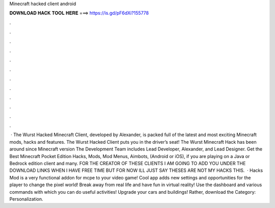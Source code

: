 Minecraft hacked client android

𝐃𝐎𝐖𝐍𝐋𝐎𝐀𝐃 𝐇𝐀𝐂𝐊 𝐓𝐎𝐎𝐋 𝐇𝐄𝐑𝐄 ===> https://is.gd/pF6dXi?155778

.

.

.

.

.

.

.

.

.

.

.

.

 · The Wurst Hacked Minecraft Client, developed by Alexander, is packed full of the latest and most exciting Minecraft mods, hacks and features. The Wurst Hacked Client puts you in the driver’s seat! The Wurst Minecraft Hack has been around since Minecraft version The Development Team includes Lead Developer, Alexander, and Lead Designer. Get the Best Minecraft Pocket Edition Hacks, Mods, Mod Menus, Aimbots, (Android or iOS), if you are playing on a Java or Bedrock edition client and many. FOR THE CREATOR OF THESE CLIENTS I AM GOING TO ADD YOU UNDER THE DOWNLOAD LINKS WHEN I HAVE FREE TIME BUT FOR NOW ILL JUST SAY THESES ARE NOT MY HACKS THIS.  · Hacks Mod is a very functional addon for mcpe to your video game! Cool app adds new settings and opportunities for the player to change the pixel world! Break away from real life and have fun in virtual reality! Use the dashboard and various commands with which you can do useful activities! Upgrade your cars and buildings! Rather, download the Category: Personalization.